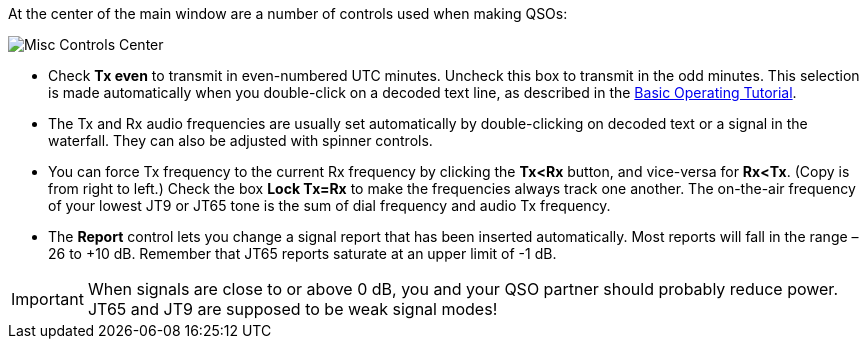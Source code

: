 // Status=review

At the center of the main window are a number of controls used when
making QSOs:

//.Misc Controls Center
image::images/misc-controls-center.png[align="center",alt="Misc Controls Center"]

* Check *Tx even* to transmit in even-numbered UTC minutes.  Uncheck
this box to transmit in the odd minutes.  This selection is made
automatically when you double-click on a decoded text line, as
described in the <<X5,Basic Operating Tutorial>>.

* The Tx and Rx audio frequencies are usually set automatically by
double-clicking on decoded text or a signal in the waterfall.  They 
can also be adjusted with spinner controls. 

* You can force Tx frequency to the current Rx frequency by clicking
the *Tx<Rx* button, and vice-versa for *Rx<Tx*.  (Copy is from right
to left.)  Check the box *Lock Tx=Rx* to make the frequencies always
track one another.  The on-the-air frequency of your lowest JT9 or
JT65 tone is the sum of dial frequency and audio Tx frequency.

* The *Report* control lets you change a signal report that has been
inserted automatically. Most reports will fall in the range –26 to +10
dB.  Remember that JT65 reports saturate at an upper limit of -1
dB.

IMPORTANT: When signals are close to or above 0 dB, you and your QSO
partner should probably reduce power. JT65 and JT9 are supposed to be
weak signal modes!


